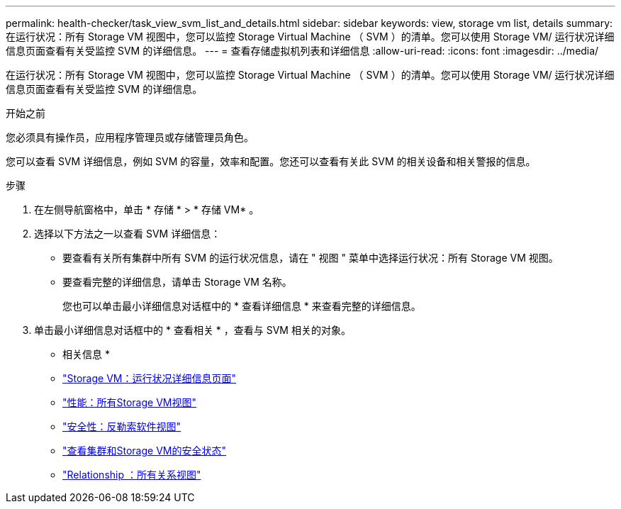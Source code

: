 ---
permalink: health-checker/task_view_svm_list_and_details.html 
sidebar: sidebar 
keywords: view, storage vm list, details 
summary: 在运行状况：所有 Storage VM 视图中，您可以监控 Storage Virtual Machine （ SVM ）的清单。您可以使用 Storage VM/ 运行状况详细信息页面查看有关受监控 SVM 的详细信息。 
---
= 查看存储虚拟机列表和详细信息
:allow-uri-read: 
:icons: font
:imagesdir: ../media/


[role="lead"]
在运行状况：所有 Storage VM 视图中，您可以监控 Storage Virtual Machine （ SVM ）的清单。您可以使用 Storage VM/ 运行状况详细信息页面查看有关受监控 SVM 的详细信息。

.开始之前
您必须具有操作员，应用程序管理员或存储管理员角色。

您可以查看 SVM 详细信息，例如 SVM 的容量，效率和配置。您还可以查看有关此 SVM 的相关设备和相关警报的信息。

.步骤
. 在左侧导航窗格中，单击 * 存储 * > * 存储 VM* 。
. 选择以下方法之一以查看 SVM 详细信息：
+
** 要查看有关所有集群中所有 SVM 的运行状况信息，请在 " 视图 " 菜单中选择运行状况：所有 Storage VM 视图。
** 要查看完整的详细信息，请单击 Storage VM 名称。
+
您也可以单击最小详细信息对话框中的 * 查看详细信息 * 来查看完整的详细信息。



. 单击最小详细信息对话框中的 * 查看相关 * ，查看与 SVM 相关的对象。


* 相关信息 *

* link:../health-checker/reference_health_svm_details_page.html["Storage VM：运行状况详细信息页面"]
* link:../performance-checker/performance-view-all.html#performance-all-storage-vms-view["性能：所有Storage VM视图"]
* link:../health-checker/task_view_antiransomware_status_of_all_volumes_storage_vms.html#view-security-details-of-all-volumes-with-anti-ransomware-detection["安全性：反勒索软件视图"]
* link:../health-checker/task_view_detailed_security_status_for_clusters_and_svms.html["查看集群和Storage VM的安全状态"]
* link:../data-protection/reference_relationship_all_relationships_view.html["Relationship ：所有关系视图"]

